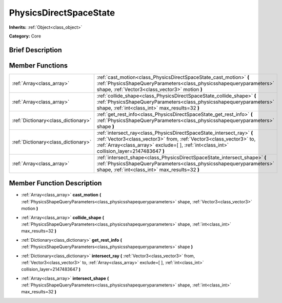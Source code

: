 .. Generated automatically by doc/tools/makerst.py in Godot's source tree.
.. DO NOT EDIT THIS FILE, but the PhysicsDirectSpaceState.xml source instead.
.. The source is found in doc/classes or modules/<name>/doc_classes.

.. _class_PhysicsDirectSpaceState:

PhysicsDirectSpaceState
=======================

**Inherits:** :ref:`Object<class_object>`

**Category:** Core

Brief Description
-----------------



Member Functions
----------------

+--------------------------------------+----------------------------------------------------------------------------------------------------------------------------------------------------------------------------------------------------------------------------------------------+
| :ref:`Array<class_array>`            | :ref:`cast_motion<class_PhysicsDirectSpaceState_cast_motion>` **(** :ref:`PhysicsShapeQueryParameters<class_physicsshapequeryparameters>` shape, :ref:`Vector3<class_vector3>` motion **)**                                                  |
+--------------------------------------+----------------------------------------------------------------------------------------------------------------------------------------------------------------------------------------------------------------------------------------------+
| :ref:`Array<class_array>`            | :ref:`collide_shape<class_PhysicsDirectSpaceState_collide_shape>` **(** :ref:`PhysicsShapeQueryParameters<class_physicsshapequeryparameters>` shape, :ref:`int<class_int>` max_results=32 **)**                                              |
+--------------------------------------+----------------------------------------------------------------------------------------------------------------------------------------------------------------------------------------------------------------------------------------------+
| :ref:`Dictionary<class_dictionary>`  | :ref:`get_rest_info<class_PhysicsDirectSpaceState_get_rest_info>` **(** :ref:`PhysicsShapeQueryParameters<class_physicsshapequeryparameters>` shape **)**                                                                                    |
+--------------------------------------+----------------------------------------------------------------------------------------------------------------------------------------------------------------------------------------------------------------------------------------------+
| :ref:`Dictionary<class_dictionary>`  | :ref:`intersect_ray<class_PhysicsDirectSpaceState_intersect_ray>` **(** :ref:`Vector3<class_vector3>` from, :ref:`Vector3<class_vector3>` to, :ref:`Array<class_array>` exclude=[  ], :ref:`int<class_int>` collision_layer=2147483647 **)** |
+--------------------------------------+----------------------------------------------------------------------------------------------------------------------------------------------------------------------------------------------------------------------------------------------+
| :ref:`Array<class_array>`            | :ref:`intersect_shape<class_PhysicsDirectSpaceState_intersect_shape>` **(** :ref:`PhysicsShapeQueryParameters<class_physicsshapequeryparameters>` shape, :ref:`int<class_int>` max_results=32 **)**                                          |
+--------------------------------------+----------------------------------------------------------------------------------------------------------------------------------------------------------------------------------------------------------------------------------------------+

Member Function Description
---------------------------

.. _class_PhysicsDirectSpaceState_cast_motion:

- :ref:`Array<class_array>` **cast_motion** **(** :ref:`PhysicsShapeQueryParameters<class_physicsshapequeryparameters>` shape, :ref:`Vector3<class_vector3>` motion **)**

.. _class_PhysicsDirectSpaceState_collide_shape:

- :ref:`Array<class_array>` **collide_shape** **(** :ref:`PhysicsShapeQueryParameters<class_physicsshapequeryparameters>` shape, :ref:`int<class_int>` max_results=32 **)**

.. _class_PhysicsDirectSpaceState_get_rest_info:

- :ref:`Dictionary<class_dictionary>` **get_rest_info** **(** :ref:`PhysicsShapeQueryParameters<class_physicsshapequeryparameters>` shape **)**

.. _class_PhysicsDirectSpaceState_intersect_ray:

- :ref:`Dictionary<class_dictionary>` **intersect_ray** **(** :ref:`Vector3<class_vector3>` from, :ref:`Vector3<class_vector3>` to, :ref:`Array<class_array>` exclude=[  ], :ref:`int<class_int>` collision_layer=2147483647 **)**

.. _class_PhysicsDirectSpaceState_intersect_shape:

- :ref:`Array<class_array>` **intersect_shape** **(** :ref:`PhysicsShapeQueryParameters<class_physicsshapequeryparameters>` shape, :ref:`int<class_int>` max_results=32 **)**


